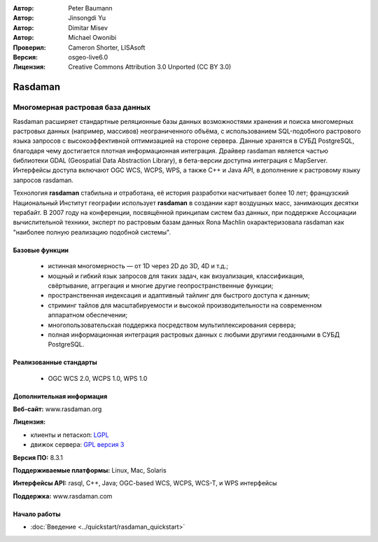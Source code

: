 :Автор: Peter Baumann
:Автор: Jinsongdi Yu
:Автор: Dimitar Misev
:Автор: Michael Owonibi
:Проверил: Cameron Shorter, LISAsoft
:Версия: osgeo-live6.0
:Лицензия: Creative Commons Attribution 3.0 Unported (CC BY 3.0)

.. image:: ../../images/project_logos/logo-rasdaman.png
 :scale: 100 %
 :alt: Логотип проекта
  :align: right
  :target: http://rasdaman.org

.. image:: ../../images/logos/OSGeo_incubation.png
  :scale: 100
  :alt: OSGeo Incubation Project
  :align: right
  :target: http://www.osgeo.org

Rasdaman
================================================================================

Многомерная растровая база данных
~~~~~~~~~~~~~~~~~~~~~~~~~~~~~~~~~~~~~~~~~~~~~~~~~~~~~~~~~~~~~~~~~~~~~~~~~~~~~~~~

Rasdaman расширяет стандартные реляционные базы данных возможностями хранения и поиска многомерных растровых данных (например, массивов) неограниченного объёма, с использованием SQL-подобного растрового языка запросов с высокоэффективной оптимизацией на стороне сервера. Данные хранятся в СУБД PostgreSQL, благодаря чему достигается плотная информационная интеграция. Драйвер rasdaman является частью библиотеки GDAL (Geospatial Data Abstraction Library), в бета-версии доступна интеграция с MapServer. Интерфейсы доступа включают OGC WCS, WCPS, WPS, а также C++ и Java API, в дополнение к растровому языку запросов rasdaman.

Технология **rasdaman** стабильна и отработана, её история разработки насчитывает более 10 лет; французский Национальный Институт географии использует **rasdaman** в создании карт воздушных масс, занимающих десятки терабайт. В 2007 году на конференции, посвящённой принципам систем баз данных, при поддержке Ассоциации вычислительной техники, эксперт по растровым базам данных Rona Machlin охарактеризовала rasdaman как "наиболее полную реализацию подобной системы".

.. image:: ../../images/screenshots/1024x768/rasdaman-collage.png
  :scale: 50 %
  :align: right

Базовые функции
--------------------------------------------------------------------------------

    * истинная многомерность — от 1D через 2D до 3D, 4D и т.д.;
    * мощный и гибкий язык запросов для таких задач, как визуализация, классификация, свёртывание, аггрегация и многие другие геопространственные функции;
    * пространственная индексация и адаптивный тайлинг для быстрого доступа к данным;
    * стриминг тайлов для масштабируемости и высокой производительности на современном аппаратном обеспечении;
    * многопользовательская поддержка посредством мультиплексирования сервера;
    * полная информационная интеграция растровых данных с любыми другими геоданными в СУБД PostgreSQL.

Реализованные стандарты
--------------------------------------------------------------------------------

    * OGC WCS 2.0, WCPS 1.0, WPS 1.0

Дополнительная информация
--------------------------------------------------------------------------------

**Веб-сайт:** www.rasdaman.org

**Лицензия:** 

* клиенты и петаскоп: `LGPL <http://www.gnu.org/copyleft/lesser.html>`_
* движок сервера: `GPL версия 3 <http://www.gnu.org/licenses/gpl.html>`_

**Версия ПО:** 8.3.1

**Поддерживаемые платформы:** Linux, Mac, Solaris

**Интерфейсы API:** rasql, C++, Java; OGC-based WCS, WCPS, WCS-T, и WPS интерфейсы

**Поддержка:**  www.rasdaman.com

Начало работы
--------------------------------------------------------------------------------

* :doc:`Введение <../quickstart/rasdaman_quickstart>`


